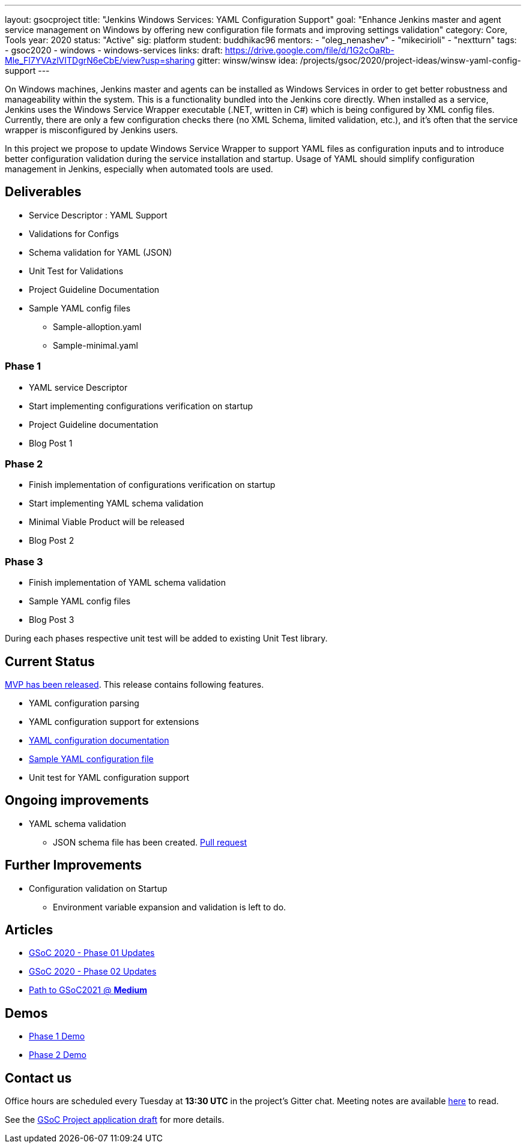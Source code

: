 ---
layout: gsocproject
title: "Jenkins Windows Services: YAML Configuration Support"
goal: "Enhance Jenkins master and agent service management on Windows by offering new configuration file formats and improving settings validation"
category: Core, Tools
year: 2020
status: "Active"
sig: platform
student: buddhikac96
mentors:
- "oleg_nenashev"
- "mikecirioli"
- "nextturn"
tags:
- gsoc2020
- windows
- windows-services
links:
  draft: https://drive.google.com/file/d/1G2cOaRb-Mle_Fl7YVAzlVITDgrN6eCbE/view?usp=sharing
  gitter: winsw/winsw
  idea: /projects/gsoc/2020/project-ideas/winsw-yaml-config-support
---

// TODO: add details here, cannot embed draft due to wrong format

On Windows machines, Jenkins master and agents can be installed as Windows Services in order to get better robustness and manageability within the system.
This is a functionality bundled into the Jenkins core directly.
When installed as a service, Jenkins uses the Windows Service Wrapper executable (.NET, written in C#) which is being configured by XML config files.
Currently, there are only a few configuration checks there (no XML Schema, limited validation, etc.),
and it’s often that the service wrapper is misconfigured by Jenkins users.

In this project we propose to update Windows Service Wrapper to support YAML files as configuration inputs and to introduce better configuration validation during the service installation and startup.
Usage of YAML should simplify configuration management in Jenkins, especially when automated tools are used.

== Deliverables

* Service Descriptor : YAML Support
* Validations for Configs
* Schema validation for YAML (JSON)
* Unit Test for Validations
* Project Guideline Documentation
* Sample YAML config files
** Sample-alloption.yaml
** Sample-minimal.yaml

=== Phase 1
* YAML service Descriptor
* Start implementing configurations verification on startup
* Project Guideline documentation
* Blog Post 1

=== Phase 2
* Finish implementation of configurations verification on startup
* Start implementing YAML schema validation
* Minimal Viable Product will be released
* Blog Post 2

=== Phase 3
* Finish implementation of YAML schema validation
* Sample YAML config files
* Blog Post 3

During each phases respective unit test will be added to existing Unit Test library.

== Current Status
https://github.com/winsw/winsw/releases/tag/v2.10.0[MVP has been released]. This release contains following features.

* YAML configuration parsing
* YAML configuration support for extensions
* https://github.com/winsw/winsw/blob/master/doc/yamlConfigFile.md[YAML configuration documentation]
* https://github.com/winsw/winsw/blob/master/examples/sample-allOption.yml[Sample YAML configuration file]
* Unit test for YAML configuration support

== Ongoing improvements
* YAML schema validation
** JSON schema file has been created. https://github.com/winsw/winsw/pull/656[Pull request]

== Further Improvements
* Configuration validation on Startup
** Environment variable expansion and validation is left to do.

== Articles
* link:/blog/2020/07/2020-07-08-winsw-yaml-support[GSoC 2020 - Phase 01 Updates]
* https://www.jenkins.io/blog/2020/07/30/winsw-yaml-support-2[GSoC 2020 - Phase 02 Updates]
* https://medium.com/runtimeerror/path-to-gsoc-2021-e6a81e62308d[Path to GSoC2021 @ *Medium*]

== Demos
* https://www.youtube.com/watch?v=9qyo1f2rKQw&feature=youtu.be[Phase 1 Demo]
* https://www.youtube.com/watch?v=9qyo1f2rKQw[Phase 2 Demo]

== Contact us

Office hours are scheduled every Tuesday at *13:30 UTC* in the project's Gitter chat.
Meeting notes are available https://docs.google.com/document/d/1eq1M1buaEMmRQ3XLFRFnTbJpRnHu1fnqxmTHPKm8WjU/edit?usp=sharing[here] to read.

See the link:https://drive.google.com/file/d/1G2cOaRb-Mle_Fl7YVAzlVITDgrN6eCbE/view?usp=sharingp[GSoC Project application draft] for more details.
